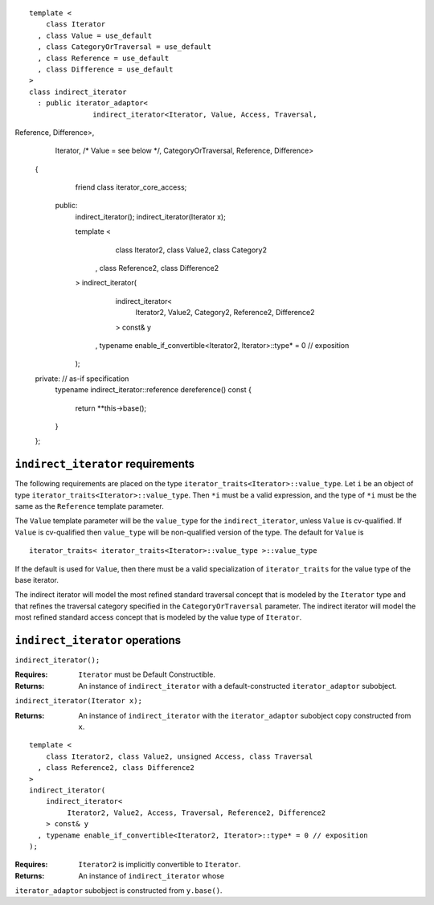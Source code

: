 ::

  template <
      class Iterator
    , class Value = use_default
    , class CategoryOrTraversal = use_default
    , class Reference = use_default
    , class Difference = use_default
  >
  class indirect_iterator
    : public iterator_adaptor<
                 indirect_iterator<Iterator, Value, Access, Traversal, 
Reference, Difference>,
                 Iterator,
                 /* Value = see below */,
                 CategoryOrTraversal,
                 Reference,
                 Difference>
  {
      friend class iterator_core_access;
   public:
      indirect_iterator();
      indirect_iterator(Iterator x);

      template <
          class Iterator2, class Value2, class Category2
        , class Reference2, class Difference2
      >
      indirect_iterator(
          indirect_iterator<
               Iterator2, Value2, Category2, Reference2, Difference2
          > const& y
        , typename enable_if_convertible<Iterator2, Iterator>::type* = 0 // exposition
      );
  private: // as-if specification
      typename indirect_iterator::reference dereference() const
      {
          return **this->base();
      }
  };

``indirect_iterator`` requirements
..................................

The following requirements are placed on the type
``iterator_traits<Iterator>::value_type``. Let ``i`` be an object of
type ``iterator_traits<Iterator>::value_type``.  Then ``*i`` must be a
valid expression, and the type of ``*i`` must be the same as the
``Reference`` template parameter.

The ``Value`` template parameter will be the ``value_type`` for the
``indirect_iterator``, unless ``Value`` is cv-qualified. If ``Value``
is cv-qualified then ``value_type`` will be non-qualified version of
the type.  The default for ``Value`` is

::

  iterator_traits< iterator_traits<Iterator>::value_type >::value_type

If the default is used for ``Value``, then there must be a valid
specialization of ``iterator_traits`` for the value type of the base
iterator.

.. THE ABOVE IS NO LONGER IN SYNC WITH THE CODE. -Jeremy


The indirect iterator will model the most refined standard traversal
concept that is modeled by the ``Iterator`` type and that refines the
traversal category specified in the ``CategoryOrTraversal`` parameter.
The indirect iterator will model the most refined standard access
concept that is modeled by the value type of ``Iterator``.


``indirect_iterator`` operations
................................

``indirect_iterator();``

:Requires: ``Iterator`` must be Default Constructible.
:Returns: An instance of ``indirect_iterator`` with 
   a default-constructed ``iterator_adaptor`` subobject.


``indirect_iterator(Iterator x);``

:Returns: An instance of ``indirect_iterator`` with
    the ``iterator_adaptor`` subobject copy constructed from ``x``.

::

  template <
      class Iterator2, class Value2, unsigned Access, class Traversal
    , class Reference2, class Difference2
  >
  indirect_iterator(
      indirect_iterator<
           Iterator2, Value2, Access, Traversal, Reference2, Difference2
      > const& y
    , typename enable_if_convertible<Iterator2, Iterator>::type* = 0 // exposition
  );

:Requires: ``Iterator2`` is implicitly convertible to ``Iterator``.
:Returns: An instance of ``indirect_iterator`` whose 
``iterator_adaptor`` subobject is constructed from ``y.base()``.


